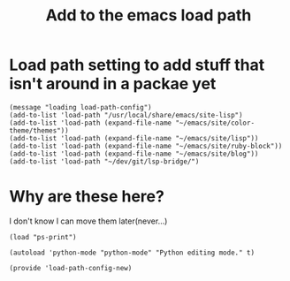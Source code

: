#+TITLE: Add to the emacs load path
#+AUTHOR: Ari Turetzky
#+EMAIL: ari@turetzky.org
#+TAGS: emacs config
#+PROPERTY: header-args:sh  :results silent :tangle no
* Load path setting to add stuff that isn't around in a packae yet
#+BEGIN_SRC elisp
  (message "loading load-path-config")
  (add-to-list 'load-path "/usr/local/share/emacs/site-lisp")
  (add-to-list 'load-path (expand-file-name "~/emacs/site/color-theme/themes"))
  (add-to-list 'load-path (expand-file-name "~/emacs/site/lisp"))
  (add-to-list 'load-path (expand-file-name "~/emacs/site/ruby-block"))
  (add-to-list 'load-path (expand-file-name "~/emacs/site/blog"))
  (add-to-list 'load-path "~/dev/git/lsp-bridge/")
#+END_SRC
* Why are these here?
I don't know I can move them later(never...)
#+BEGIN_SRC elisp
  (load "ps-print")

  (autoload 'python-mode "python-mode" "Python editing mode." t)

  (provide 'load-path-config-new)

#+END_SRC
#+DESCRIPTION: Literate source for my Emacs configuration
#+PROPERTY: header-args:elisp :tangle ~/emacs/config/load-path-config-new.el
#+PROPERTY: header-args:ruby :tangle no
#+PROPERTY: header-args:shell :tangle no
#+OPTIONS:     num:t whn:nil toc:t todo:nil tasks:nil tags:nil
#+OPTIONS:     skip:nil author:nil email:nil creator:nil timestamp:nil
#+INFOJS_OPT:  view:nil toc:nil ltoc:t mouse:underline buttons:0 path:http://orgmode.org/org-info.js
